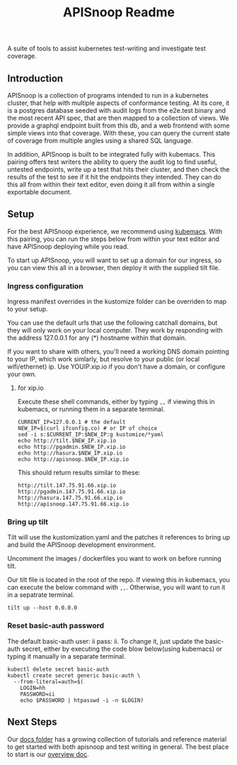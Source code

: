 #+TITLE: APISnoop Readme

A suite of tools to assist kubernetes test-writing and investigate test coverage.

** Introduction

APISnoop is a collection of programs intended to run in a kubernetes cluster, that help with multiple aspects of conformance testing.  At its core, it is a postgres database seeded with audit logs from the e2e.test binary and the most recent API spec, that are then mapped to a collection of views.  We provide a graphql endpoint built from this db, and a web frontend with some simple views into that coverage. With these, you can query the current state of coverage from multiple angles using a shared SQL language.

In addition, APISnoop is built to be integrated fully with kubemacs.  This pairing offers test writers the ability to query the audit log to find useful, untested endpoints, write up a test that hits their cluster, and then check the results of the test to see if it hit the endpoints they intended.  They can do this all from within their text editor, even doing it all from within a single exportable document.

** Setup
For the best APISnoop experience, we recommend using [[https://github.com/kubemacs/kubemacs][kubemacs]].  With this pairing, you can run the steps below from within your text editor and have APISnoop deploying while you read.

To start up APISnoop, you will want to set up a domain for our ingress, so you can view this all in a browser, then deploy it with the supplied tilt file.

*** Ingress configuration
  Ingress manifest overrides in the kustomize folder can be overriden to map to your setup.

  You can use the default urls that use the following catchall domains, but they will only work on your local computer. They work by responding with the address 127.0.0.1 for any (*) hostname within that domain.

  If you want to share with others, you'll need a working DNS domain pointing to your IP, which work simlarly, but resolve to your public (or local wifi/ethernet) ip. Use YOUIP.xip.io if you don't have a domain, or configure your own.
  
**** for xip.io

     Execute these shell commands, either by typing ~,,~ if viewing this in kubemacs, or running them in a separate terminal.
     #+begin_src shell :dir "." :results silent
       CURRENT_IP=127.0.0.1 # the default
       NEW_IP=$(curl ifconfig.co) # or IP of choice
       sed -i s:$CURRENT_IP:$NEW_IP:g kustomize/*yaml
       echo http://tilt.$NEW_IP.xip.io
       echo http://pgadmin.$NEW_IP.xip.io
       echo http://hasura.$NEW_IP.xip.io
       echo http://apisnoop.$NEW_IP.xip.io
     #+end_src

     This should return results similar to these:
     
    : http://tilt.147.75.91.66.xip.io
    : http://pgadmin.147.75.91.66.xip.io
    : http://hasura.147.75.91.66.xip.io
    : http://apisnoop.147.75.91.66.xip.io

*** Bring up tilt
  Tilt will use the kustomization.yaml and the patches it references to bring up and build the APISnoop development environment.

  Uncomment the images / dockerfiles you want to work on before running tilt.
  
  Our tilt file is located in the root of the repo.  If viewing this in kubemacs, you can execute the below command with ~,,~.  Otherwise, you will want to run it in a sepatrate terminal.

  #+begin_src tmate :dir "." :session ii:TILT
    tilt up --host 0.0.0.0
  #+end_src
*** Reset basic-auth password

  The default basic-auth user: ii pass: ii.
  To change it, just update the basic-auth secret, either by executing the code blow below(using kubemacs) or typing it manually in a separate terminal.

    #+name: reset basic-auth password
    #+begin_src shell :results silent
      kubectl delete secret basic-auth
      kubectl create secret generic basic-auth \
        --from-literal=auth=$(
          LOGIN=hh
          PASSWORD=ii
          echo $PASSWORD | htpasswd -i -n $LOGIN)
    #+end_src

** Next Steps
   Our [[file:docs/][docs folder]]  has a growing collection of tutorials and reference material to get started with both apisnoop and test writing in general.  The best place to start is our [[file:docs/overview.org][overview doc]].
